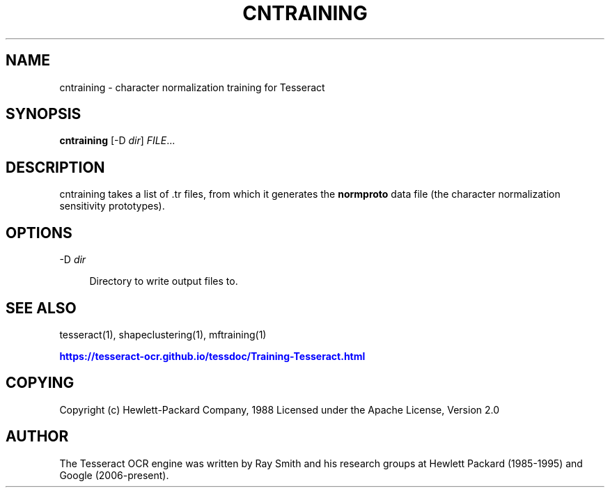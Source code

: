 '\" t
.\"     Title: cntraining
.\"    Author: [see the "AUTHOR" section]
.\" Generator: DocBook XSL Stylesheets v1.79.2 <http://docbook.sf.net/>
.\"      Date: 08/30/2023
.\"    Manual: \ \&
.\"    Source: \ \&
.\"  Language: English
.\"
.TH "CNTRAINING" "1" "08/30/2023" "\ \&" "\ \&"
.\" -----------------------------------------------------------------
.\" * Define some portability stuff
.\" -----------------------------------------------------------------
.\" ~~~~~~~~~~~~~~~~~~~~~~~~~~~~~~~~~~~~~~~~~~~~~~~~~~~~~~~~~~~~~~~~~
.\" http://bugs.debian.org/507673
.\" http://lists.gnu.org/archive/html/groff/2009-02/msg00013.html
.\" ~~~~~~~~~~~~~~~~~~~~~~~~~~~~~~~~~~~~~~~~~~~~~~~~~~~~~~~~~~~~~~~~~
.ie \n(.g .ds Aq \(aq
.el       .ds Aq '
.\" -----------------------------------------------------------------
.\" * set default formatting
.\" -----------------------------------------------------------------
.\" disable hyphenation
.nh
.\" disable justification (adjust text to left margin only)
.ad l
.\" -----------------------------------------------------------------
.\" * MAIN CONTENT STARTS HERE *
.\" -----------------------------------------------------------------


.SH "NAME"
cntraining \- character normalization training for Tesseract
.SH "SYNOPSIS"
.sp
\fBcntraining\fR [\-D \fIdir\fR] \fIFILE\fR\&...

.SH "DESCRIPTION"

.sp
cntraining takes a list of \&.tr files, from which it generates the \fBnormproto\fR data file (the character normalization sensitivity prototypes)\&.

.SH "OPTIONS"



.PP
\-D \fIdir\fR
.RS 4



Directory to write output files to\&.

.RE

.SH "SEE ALSO"

.sp
tesseract(1), shapeclustering(1), mftraining(1)
.sp
\m[blue]\fBhttps://tesseract\-ocr\&.github\&.io/tessdoc/Training\-Tesseract\&.html\fR\m[]

.SH "COPYING"

.sp
Copyright (c) Hewlett\-Packard Company, 1988 Licensed under the Apache License, Version 2\&.0

.SH "AUTHOR"

.sp
The Tesseract OCR engine was written by Ray Smith and his research groups at Hewlett Packard (1985\-1995) and Google (2006\-present)\&.


